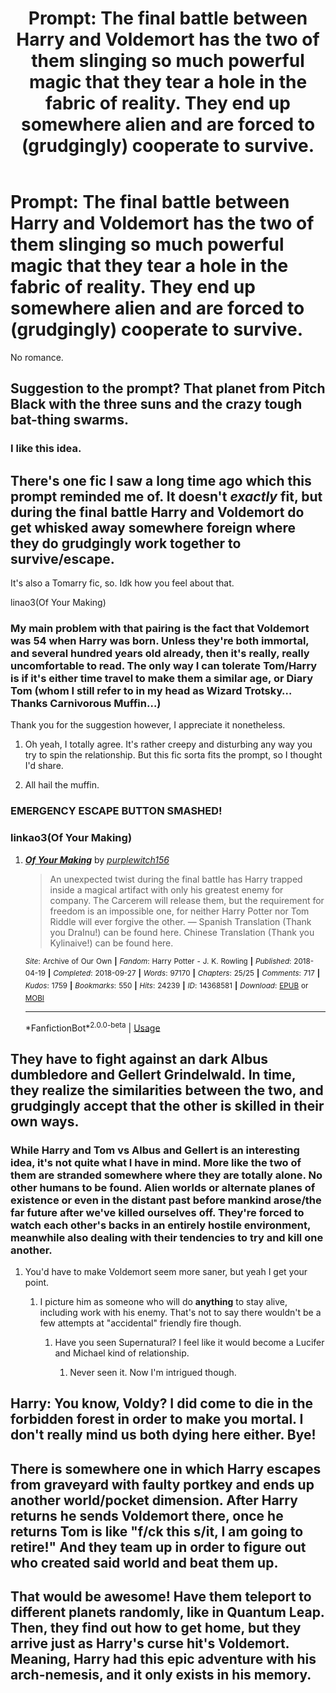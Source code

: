 #+TITLE: Prompt: The final battle between Harry and Voldemort has the two of them slinging so much powerful magic that they tear a hole in the fabric of reality. They end up somewhere alien and are forced to (grudgingly) cooperate to survive.

* Prompt: The final battle between Harry and Voldemort has the two of them slinging so much powerful magic that they tear a hole in the fabric of reality. They end up somewhere alien and are forced to (grudgingly) cooperate to survive.
:PROPERTIES:
:Author: ShredofInsanity
:Score: 68
:DateUnix: 1580845729.0
:DateShort: 2020-Feb-04
:END:
No romance.


** Suggestion to the prompt? That planet from Pitch Black with the three suns and the crazy tough bat-thing swarms.
:PROPERTIES:
:Author: Teknowlogist
:Score: 18
:DateUnix: 1580849936.0
:DateShort: 2020-Feb-05
:END:

*** I like this idea.
:PROPERTIES:
:Author: ShredofInsanity
:Score: 3
:DateUnix: 1580869777.0
:DateShort: 2020-Feb-05
:END:


** There's one fic I saw a long time ago which this prompt reminded me of. It doesn't /exactly/ fit, but during the final battle Harry and Voldemort do get whisked away somewhere foreign where they do grudgingly work together to survive/escape.

It's also a Tomarry fic, so. Idk how you feel about that.

linao3(Of Your Making)
:PROPERTIES:
:Author: Locked_Key
:Score: 6
:DateUnix: 1580865563.0
:DateShort: 2020-Feb-05
:END:

*** My main problem with that pairing is the fact that Voldemort was 54 when Harry was born. Unless they're both immortal, and several hundred years old already, then it's really, really uncomfortable to read. The only way I can tolerate Tom/Harry is if it's either time travel to make them a similar age, or Diary Tom (whom I still refer to in my head as Wizard Trotsky... Thanks Carnivorous Muffin...)

Thank you for the suggestion however, I appreciate it nonetheless.
:PROPERTIES:
:Author: ShredofInsanity
:Score: 20
:DateUnix: 1580869286.0
:DateShort: 2020-Feb-05
:END:

**** Oh yeah, I totally agree. It's rather creepy and disturbing any way you try to spin the relationship. But this fic sorta fits the prompt, so I thought I'd share.
:PROPERTIES:
:Author: Locked_Key
:Score: 5
:DateUnix: 1580878595.0
:DateShort: 2020-Feb-05
:END:


**** All hail the muffin.
:PROPERTIES:
:Author: sondrex76
:Score: 2
:DateUnix: 1580895606.0
:DateShort: 2020-Feb-05
:END:


*** EMERGENCY ESCAPE BUTTON SMASHED!
:PROPERTIES:
:Author: gnarlin
:Score: 1
:DateUnix: 1580875501.0
:DateShort: 2020-Feb-05
:END:


*** linkao3(Of Your Making)
:PROPERTIES:
:Author: Sharedo
:Score: 1
:DateUnix: 1580880679.0
:DateShort: 2020-Feb-05
:END:

**** [[https://archiveofourown.org/works/14368581][*/Of Your Making/*]] by [[https://www.archiveofourown.org/users/purplewitch156/pseuds/purplewitch156][/purplewitch156/]]

#+begin_quote
  An unexpected twist during the final battle has Harry trapped inside a magical artifact with only his greatest enemy for company. The Carcerem will release them, but the requirement for freedom is an impossible one, for neither Harry Potter nor Tom Riddle will ever forgive the other. --- Spanish Translation (Thank you DraInu!) can be found here. Chinese Translation (Thank you Kylinaive!) can be found here.
#+end_quote

^{/Site/:} ^{Archive} ^{of} ^{Our} ^{Own} ^{*|*} ^{/Fandom/:} ^{Harry} ^{Potter} ^{-} ^{J.} ^{K.} ^{Rowling} ^{*|*} ^{/Published/:} ^{2018-04-19} ^{*|*} ^{/Completed/:} ^{2018-09-27} ^{*|*} ^{/Words/:} ^{97170} ^{*|*} ^{/Chapters/:} ^{25/25} ^{*|*} ^{/Comments/:} ^{717} ^{*|*} ^{/Kudos/:} ^{1759} ^{*|*} ^{/Bookmarks/:} ^{550} ^{*|*} ^{/Hits/:} ^{24239} ^{*|*} ^{/ID/:} ^{14368581} ^{*|*} ^{/Download/:} ^{[[https://archiveofourown.org/downloads/14368581/Of%20Your%20Making.epub?updated_at=1573394681][EPUB]]} ^{or} ^{[[https://archiveofourown.org/downloads/14368581/Of%20Your%20Making.mobi?updated_at=1573394681][MOBI]]}

--------------

*FanfictionBot*^{2.0.0-beta} | [[https://github.com/tusing/reddit-ffn-bot/wiki/Usage][Usage]]
:PROPERTIES:
:Author: FanfictionBot
:Score: 2
:DateUnix: 1580880698.0
:DateShort: 2020-Feb-05
:END:


** They have to fight against an dark Albus dumbledore and Gellert Grindelwald. In time, they realize the similarities between the two, and grudgingly accept that the other is skilled in their own ways.
:PROPERTIES:
:Author: CuriousLurkerPresent
:Score: 7
:DateUnix: 1580861504.0
:DateShort: 2020-Feb-05
:END:

*** While Harry and Tom vs Albus and Gellert is an interesting idea, it's not quite what I have in mind. More like the two of them are stranded somewhere where they are totally alone. No other humans to be found. Alien worlds or alternate planes of existence or even in the distant past before mankind arose/the far future after we've killed ourselves off. They're forced to watch each other's backs in an entirely hostile environment, meanwhile also dealing with their tendencies to try and kill one another.
:PROPERTIES:
:Author: ShredofInsanity
:Score: 9
:DateUnix: 1580868849.0
:DateShort: 2020-Feb-05
:END:

**** You'd have to make Voldemort seem more saner, but yeah I get your point.
:PROPERTIES:
:Author: CuriousLurkerPresent
:Score: 6
:DateUnix: 1580869785.0
:DateShort: 2020-Feb-05
:END:

***** I picture him as someone who will do *anything* to stay alive, including work with his enemy. That's not to say there wouldn't be a few attempts at "accidental" friendly fire though.
:PROPERTIES:
:Author: ShredofInsanity
:Score: 9
:DateUnix: 1580870345.0
:DateShort: 2020-Feb-05
:END:

****** Have you seen Supernatural? I feel like it would become a Lucifer and Michael kind of relationship.
:PROPERTIES:
:Author: CuriousLurkerPresent
:Score: 1
:DateUnix: 1580872909.0
:DateShort: 2020-Feb-05
:END:

******* Never seen it. Now I'm intrigued though.
:PROPERTIES:
:Author: ShredofInsanity
:Score: 1
:DateUnix: 1580874384.0
:DateShort: 2020-Feb-05
:END:


** Harry: You know, Voldy? I did come to die in the forbidden forest in order to make you mortal. I don't really mind us both dying here either. Bye!
:PROPERTIES:
:Author: Togop
:Score: 3
:DateUnix: 1580920054.0
:DateShort: 2020-Feb-05
:END:


** There is somewhere one in which Harry escapes from graveyard with faulty portkey and ends up another world/pocket dimension. After Harry returns he sends Voldemort there, once he returns Tom is like "f/ck this s/it, I am going to retire!" And they team up in order to figure out who created said world and beat them up.
:PROPERTIES:
:Author: KukkaisPrinssi
:Score: 1
:DateUnix: 1580928467.0
:DateShort: 2020-Feb-05
:END:


** That would be awesome! Have them teleport to different planets randomly, like in Quantum Leap. Then, they find out how to get home, but they arrive just as Harry's curse hit's Voldemort. Meaning, Harry had this epic adventure with his arch-nemesis, and it only exists in his memory.
:PROPERTIES:
:Author: LordMacragge
:Score: 1
:DateUnix: 1593283600.0
:DateShort: 2020-Jun-27
:END:
